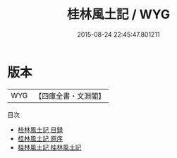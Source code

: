 #+TITLE: 桂林風土記 / WYG
#+DATE: 2015-08-24 22:45:47.801211
* 版本
 |       WYG|【四庫全書・文淵閣】|
目次
 - [[file:KR2k0107_000.txt::000-1a][桂林風土記 目録]]
 - [[file:KR2k0107_000.txt::000-4a][桂林風土記 原序]]
 - [[file:KR2k0107_001.txt::001-1a][桂林風土記 桂林風土記]]

